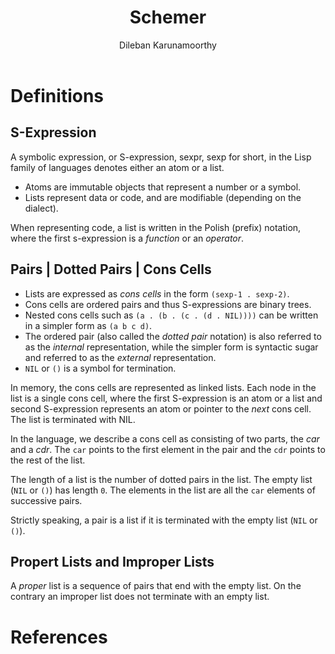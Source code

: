 #+TITLE: Schemer
#+AUTHOR: Dileban Karunamoorthy
* Definitions
** S-Expression

A symbolic expression, or S-expression, sexpr, sexp for short, in the
Lisp family of languages denotes either an atom or a list. 

+ Atoms are immutable objects that represent a number or a symbol.
+ Lists represent data or code, and are modifiable (depending on the
  dialect).

When representing code, a list is written in the Polish (prefix)
notation, where the first s-expression is a /function/ or an
/operator/.

** Pairs | Dotted Pairs | Cons Cells

+ Lists are expressed as /cons cells/ in the form =(sexp-1 . sexp-2)=.
+ Cons cells are ordered pairs and thus S-expressions are binary
  trees.
+ Nested cons cells such as =(a . (b . (c . (d . NIL))))= can be
  written in a simpler form as =(a b c d)=.
+ The ordered pair (also called the /dotted pair/ notation) is also
  referred to as the /internal/ representation, while the simpler form
  is syntactic sugar and referred to as the /external/ representation.
+ =NIL= or =()= is a symbol for termination.

In memory, the cons cells are represented as linked lists. Each node
in the list is a single cons cell, where the first S-expression is an
atom or a list and second S-expression represents an atom or pointer
to the /next/ cons cell. The list is terminated with NIL.

In the language, we describe a cons cell as consisting of two parts,
the /car/ and a /cdr/. The =car= points to the first element in the
pair and the =cdr= points to the rest of the list.

The length of a list is the number of dotted pairs in the list. The
empty list (=NIL= or =()=) has length =0=. The elements in the list
are all the =car= elements of successive pairs.

Strictly speaking, a pair is a list if it is terminated with the empty
list (=NIL= or =()=).

** Propert Lists and Improper Lists

A /proper/ list is a sequence of pairs that end with the empty
list. On the contrary an improper list does not terminate with an
empty list.

* References
